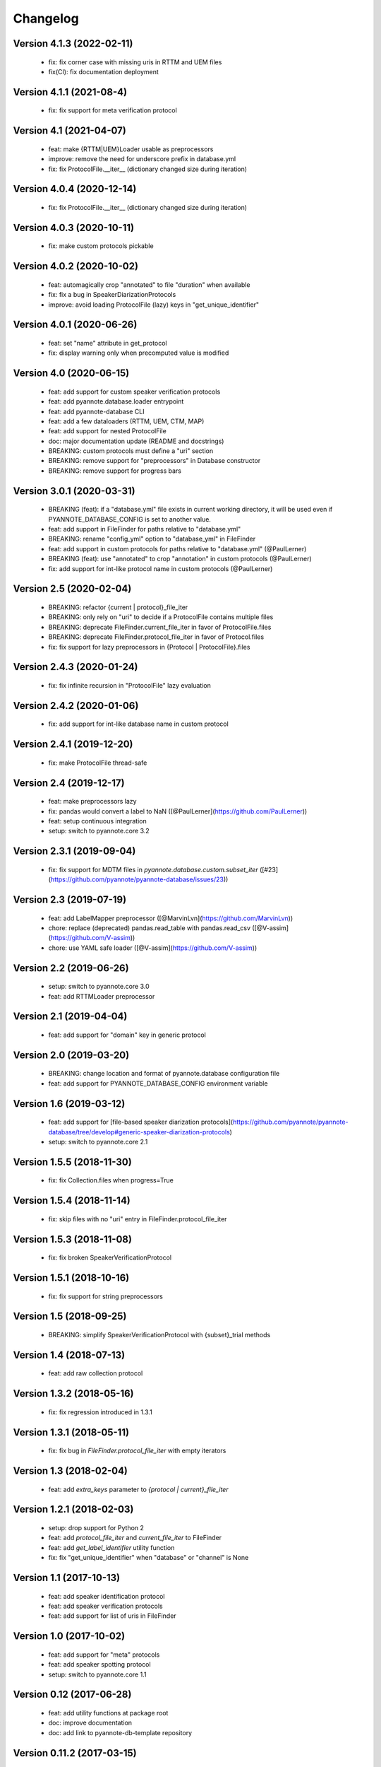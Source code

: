 #########
Changelog
#########

Version 4.1.3 (2022-02-11)
~~~~~~~~~~~~~~~~~~~~~~~~~~

  - fix: fix corner case with missing uris in RTTM and UEM files
  - fix(CI): fix documentation deployment

Version 4.1.1 (2021-08-4)
~~~~~~~~~~~~~~~~~~~~~~~~~

  - fix: fix support for meta verification protocol

Version 4.1 (2021-04-07)
~~~~~~~~~~~~~~~~~~~~~~~~

  - feat: make {RTTM|UEM}Loader usable as preprocessors
  - improve: remove the need for underscore prefix in database.yml
  - fix: fix ProtocolFile.__iter__ (dictionary changed size during iteration)

Version 4.0.4 (2020-12-14)
~~~~~~~~~~~~~~~~~~~~~~~~~~

  - fix: fix ProtocolFile.__iter__ (dictionary changed size during iteration)

Version 4.0.3 (2020-10-11)
~~~~~~~~~~~~~~~~~~~~~~~~~~

  - fix: make custom protocols pickable

Version 4.0.2 (2020-10-02)
~~~~~~~~~~~~~~~~~~~~~~~~~~

  - feat: automagically crop "annotated" to file "duration" when available
  - fix: fix a bug in SpeakerDiarizationProtocols
  - improve: avoid loading ProtocolFile (lazy) keys in "get_unique_identifier"

Version 4.0.1 (2020-06-26)
~~~~~~~~~~~~~~~~~~~~~~~~~~

  - feat: set "name" attribute in get_protocol
  - fix: display warning only when precomputed value is modified

Version 4.0 (2020-06-15)
~~~~~~~~~~~~~~~~~~~~~~~~

  - feat: add support for custom speaker verification protocols
  - feat: add pyannote.database.loader entrypoint
  - feat: add pyannote-database CLI
  - feat: add a few dataloaders (RTTM, UEM, CTM, MAP)
  - feat: add support for nested ProtocolFile
  - doc: major documentation update (README and docstrings)
  - BREAKING: custom protocols must define a "uri" section
  - BREAKING: remove support for "preprocessors" in Database constructor
  - BREAKING: remove support for progress bars

Version 3.0.1 (2020-03-31)
~~~~~~~~~~~~~~~~~~~~~~~~~~

  - BREAKING (feat): if a "database.yml" file exists in current working directory, it will be used even if PYANNOTE_DATABASE_CONFIG is set to another value.
  - feat: add support in FileFinder for paths relative to "database.yml"
  - BREAKING: rename "config_yml" option to "database_yml" in FileFinder
  - feat: add support in custom protocols for paths relative to "database.yml" (@PaulLerner)
  - BREAKING (feat): use "annotated" to crop "annotation" in custom protocols (@PaulLerner)
  - fix: add support for int-like protocol name in custom protocols (@PaulLerner)

Version 2.5 (2020-02-04)
~~~~~~~~~~~~~~~~~~~~~~~~

  - BREAKING: refactor {current | protocol}_file_iter
  - BREAKING: only rely on "uri" to decide if a ProtocolFile contains multiple files
  - BREAKING: deprecate FileFinder.current_file_iter in favor of ProtocolFile.files
  - BREAKING: deprecate FileFinder.protocol_file_iter in favor of Protocol.files
  - fix: fix support for lazy preprocessors in {Protocol | ProtocolFile}.files

Version 2.4.3 (2020-01-24)
~~~~~~~~~~~~~~~~~~~~~~~~~~

  - fix: fix infinite recursion in "ProtocolFile" lazy evaluation

Version 2.4.2 (2020-01-06)
~~~~~~~~~~~~~~~~~~~~~~~~~~

  - fix: add support for int-like database name in custom protocol

Version 2.4.1 (2019-12-20)
~~~~~~~~~~~~~~~~~~~~~~~~~~

  - fix: make ProtocolFile thread-safe

Version 2.4 (2019-12-17)
~~~~~~~~~~~~~~~~~~~~~~~~

  - feat: make preprocessors lazy
  - fix: pandas would convert a label to NaN ([@PaulLerner](https://github.com/PaulLerner))
  - feat: setup continuous integration
  - setup: switch to pyannote.core 3.2

Version 2.3.1 (2019-09-04)
~~~~~~~~~~~~~~~~~~~~~~~~~~

  - fix: fix support for MDTM files in `pyannote.database.custom.subset_iter` ([#23](https://github.com/pyannote/pyannote-database/issues/23))

Version 2.3 (2019-07-19)
~~~~~~~~~~~~~~~~~~~~~~~~

  - feat: add LabelMapper preprocessor ([@MarvinLvn](https://github.com/MarvinLvn))
  - chore: replace (deprecated) pandas.read_table with pandas.read_csv ([@V-assim](https://github.com/V-assim))
  - chore: use YAML safe loader ([@V-assim](https://github.com/V-assim))

Version 2.2 (2019-06-26)
~~~~~~~~~~~~~~~~~~~~~~~~

  - setup: switch to pyannote.core 3.0
  - feat: add RTTMLoader preprocessor

Version 2.1 (2019-04-04)
~~~~~~~~~~~~~~~~~~~~~~~~

  - feat: add support for "domain" key in generic protocol

Version 2.0 (2019-03-20)
~~~~~~~~~~~~~~~~~~~~~~~~

  - BREAKING: change location and format of pyannote.database configuration file
  - feat: add support for PYANNOTE_DATABASE_CONFIG environment variable

Version 1.6 (2019-03-12)
~~~~~~~~~~~~~~~~~~~~~~~~

  - feat: add support for [file-based speaker diarization protocols](https://github.com/pyannote/pyannote-database/tree/develop#generic-speaker-diarization-protocols)
  - setup: switch to pyannote.core 2.1

Version 1.5.5 (2018-11-30)
~~~~~~~~~~~~~~~~~~~~~~~~~~

  - fix: fix Collection.files when progress=True

Version 1.5.4 (2018-11-14)
~~~~~~~~~~~~~~~~~~~~~~~~~~

  - fix: skip files with no "uri" entry in FileFinder.protocol_file_iter

Version 1.5.3 (2018-11-08)
~~~~~~~~~~~~~~~~~~~~~~~~~~

  - fix: fix broken SpeakerVerificationProtocol

Version 1.5.1 (2018-10-16)
~~~~~~~~~~~~~~~~~~~~~~~~~~

  - fix: fix support for string preprocessors

Version 1.5 (2018-09-25)
~~~~~~~~~~~~~~~~~~~~~~~~

  - BREAKING: simplify SpeakerVerificationProtocol with {subset}_trial methods

Version 1.4 (2018-07-13)
~~~~~~~~~~~~~~~~~~~~~~~~

  - feat: add raw collection protocol

Version 1.3.2 (2018-05-16)
~~~~~~~~~~~~~~~~~~~~~~~~~~

  - fix: fix regression introduced in 1.3.1

Version 1.3.1 (2018-05-11)
~~~~~~~~~~~~~~~~~~~~~~~~~~

  - fix: fix bug in `FileFinder.protocol_file_iter` with empty iterators

Version 1.3 (2018-02-04)
~~~~~~~~~~~~~~~~~~~~~~~~

  - feat: add `extra_keys` parameter to `{protocol | current}_file_iter`

Version 1.2.1 (2018-02-03)
~~~~~~~~~~~~~~~~~~~~~~~~~~

  - setup: drop support for Python 2
  - feat: add `protocol_file_iter` and `current_file_iter` to FileFinder
  - feat: add `get_label_identifier` utility function
  - fix: fix "get_unique_identifier" when "database" or "channel" is None

Version 1.1 (2017-10-13)
~~~~~~~~~~~~~~~~~~~~~~~~

  - feat: add speaker identification protocol
  - feat: add speaker verification protocols
  - feat: add support for list of uris in FileFinder

Version 1.0 (2017-10-02)
~~~~~~~~~~~~~~~~~~~~~~~~

  - feat: add support for "meta" protocols
  - feat: add speaker spotting protocol
  - setup: switch to pyannote.core 1.1

Version 0.12 (2017-06-28)
~~~~~~~~~~~~~~~~~~~~~~~~~

  - feat: add utility functions at package root
  - doc: improve documentation
  - doc: add link to pyannote-db-template repository

Version 0.11.2 (2017-03-15)
~~~~~~~~~~~~~~~~~~~~~~~~~~~

  - fix: fix a bug with string template preprocessors
  - doc: improve documentation

Version 0.11.1 (2017-01_16)
~~~~~~~~~~~~~~~~~~~~~~~~~~~

  - feat: add 'get_protocol' helper function

Version 0.11 (2017-01-11)
~~~~~~~~~~~~~~~~~~~~~~~~~

  - feat: add support for validation on training set to speaker recognition protocols
  - feat: add 'get_annotated' helper function

Version 0.10.2 (2017-01-04)
~~~~~~~~~~~~~~~~~~~~~~~~~~~

  - fix: fix bug in FileFinder

Version 0.10.1 (2016-12-17)
~~~~~~~~~~~~~~~~~~~~~~~~~~~

  - improve: change signature of preprocessor.__call__

Version 0.9 (2016-12-14)
~~~~~~~~~~~~~~~~~~~~~~~~

  - feat: add "get_unique_identifier" utility function

Version 0.8.1 (2016-12-12)
~~~~~~~~~~~~~~~~~~~~~~~~~~

  - fix: fix progress bar support

Version 0.8 (2016-12-06)
~~~~~~~~~~~~~~~~~~~~~~~~

  - feat: add progress bar support

Version 0.7.1 (2016-12-03)
~~~~~~~~~~~~~~~~~~~~~~~~~~

  - fix: add 'yield_name' parameter to speaker recognition generators

Version 0.7 (2016-12-02)
~~~~~~~~~~~~~~~~~~~~~~~~

  - feat: add speaker recognition protocol

Version 0.6.1 (2016-12-02)
~~~~~~~~~~~~~~~~~~~~~~~~~~

  - feat: add FileFinder utility class
  - fix: fix SpeakerDiarizationProtocol.stats()

Version 0.5 (2016-12-01)
~~~~~~~~~~~~~~~~~~~~~~~~

  - BREAKING: replace 'medium_template' by (more generic) 'preprocessors'

Version 0.4.1 (2016-11-17)
~~~~~~~~~~~~~~~~~~~~~~~~~~

  - fix: rename 'speakers' to 'labels' in statistics dictionary

Version 0.4 (2016-10-27)
~~~~~~~~~~~~~~~~~~~~~~~~

  - feat: add a method providing global statistics about a subset

Version 0.3 (2016-09-22)
~~~~~~~~~~~~~~~~~~~~~~~~

  - feat: add support for multiple media

Version 0.2 (2016-09-21)
~~~~~~~~~~~~~~~~~~~~~~~~

  - feat: add support for 'medium_template' attribute

Version 0.1 (2016-09-20)
~~~~~~~~~~~~~~~~~~~~~~~~

  - first public version
